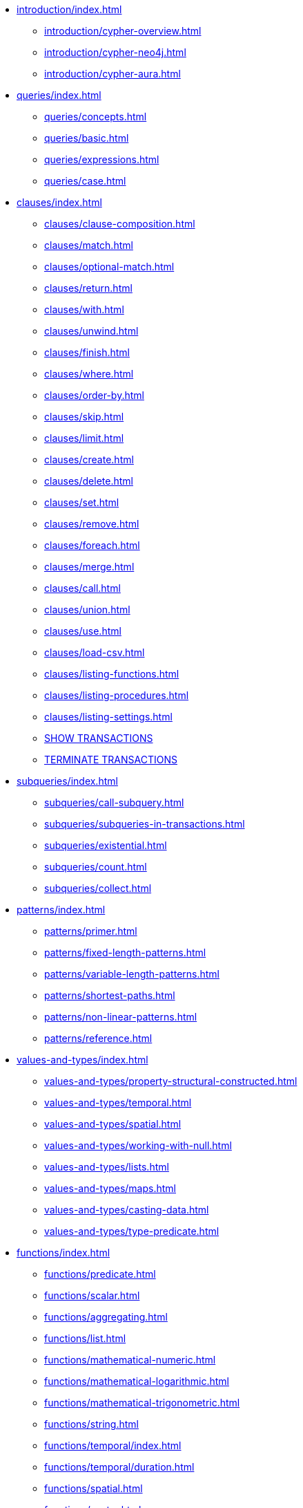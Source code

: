 * xref:introduction/index.adoc[]
** xref:introduction/cypher-overview.adoc[]
** xref:introduction/cypher-neo4j.adoc[]
** xref:introduction/cypher-aura.adoc[]

* xref:queries/index.adoc[]
** xref:queries/concepts.adoc[]
** xref:queries/basic.adoc[]
** xref:queries/expressions.adoc[]
** xref:queries/case.adoc[]

* xref:clauses/index.adoc[]
** xref:clauses/clause-composition.adoc[]
** xref:clauses/match.adoc[]
** xref:clauses/optional-match.adoc[]
** xref:clauses/return.adoc[]
** xref:clauses/with.adoc[]
** xref:clauses/unwind.adoc[]
** xref:clauses/finish.adoc[]
** xref:clauses/where.adoc[]
** xref:clauses/order-by.adoc[]
** xref:clauses/skip.adoc[]
** xref:clauses/limit.adoc[]
** xref:clauses/create.adoc[]
** xref:clauses/delete.adoc[]
** xref:clauses/set.adoc[]
** xref:clauses/remove.adoc[]
** xref:clauses/foreach.adoc[]
** xref:clauses/merge.adoc[]
** xref:clauses/call.adoc[]
** xref:clauses/union.adoc[]
** xref:clauses/use.adoc[]
** xref:clauses/load-csv.adoc[]
** xref:clauses/listing-functions.adoc[]
** xref:clauses/listing-procedures.adoc[]
** xref:clauses/listing-settings.adoc[]
** xref:clauses/transaction-clauses.adoc#query-listing-transactions[SHOW TRANSACTIONS]
** xref:clauses/transaction-clauses.adoc#query-terminate-transactions[TERMINATE TRANSACTIONS]

* xref:subqueries/index.adoc[]
** xref:subqueries/call-subquery.adoc[]
** xref:subqueries/subqueries-in-transactions.adoc[]
** xref:subqueries/existential.adoc[]
** xref:subqueries/count.adoc[]
** xref:subqueries/collect.adoc[]

* xref:patterns/index.adoc[]
** xref:patterns/primer.adoc[]
** xref:patterns/fixed-length-patterns.adoc[]
** xref:patterns/variable-length-patterns.adoc[]
** xref:patterns/shortest-paths.adoc[]
** xref:patterns/non-linear-patterns.adoc[]
** xref:patterns/reference.adoc[]


* xref:values-and-types/index.adoc[]
** xref:values-and-types/property-structural-constructed.adoc[]
** xref:values-and-types/temporal.adoc[]
** xref:values-and-types/spatial.adoc[]
** xref:values-and-types/working-with-null.adoc[]
** xref:values-and-types/lists.adoc[]
** xref:values-and-types/maps.adoc[]
** xref:values-and-types/casting-data.adoc[]
** xref:values-and-types/type-predicate.adoc[]

* xref:functions/index.adoc[]
** xref:functions/predicate.adoc[]
** xref:functions/scalar.adoc[]
** xref:functions/aggregating.adoc[]
** xref:functions/list.adoc[]
** xref:functions/mathematical-numeric.adoc[]
** xref:functions/mathematical-logarithmic.adoc[]
** xref:functions/mathematical-trigonometric.adoc[]
** xref:functions/string.adoc[]
** xref:functions/temporal/index.adoc[]
** xref:functions/temporal/duration.adoc[]
** xref:functions/spatial.adoc[]
** xref:functions/vector.adoc[]
** xref:functions/load-csv.adoc[]
** xref:functions/graph.adoc[]
** xref:functions/database.adoc[]
** xref:functions/user-defined.adoc[]

* xref:genai-integrations.adoc[]
* xref:indexes/index.adoc[]
** xref:indexes/search-performance-indexes/overview.adoc[]
*** xref:indexes/search-performance-indexes/managing-indexes.adoc[]
*** xref:indexes/search-performance-indexes/using-indexes.adoc[]
*** xref:indexes/search-performance-indexes/index-hints.adoc[]
** xref:indexes/semantic-indexes/overview.adoc[]
*** xref:indexes/semantic-indexes/full-text-indexes.adoc[]
*** xref:indexes/semantic-indexes/vector-indexes.adoc[]
** xref:indexes/syntax.adoc[]

* xref:constraints/index.adoc[]
** xref:constraints/syntax.adoc[]
** xref:constraints/examples.adoc[]

* xref:planning-and-tuning/index.adoc[]
** xref:planning-and-tuning/execution-plans.adoc[]
** xref:planning-and-tuning/operators/index.adoc[]
*** xref:planning-and-tuning/operators/operators-detail.adoc[]
** xref:planning-and-tuning/runtimes/index.adoc[]
*** xref:planning-and-tuning/runtimes/concepts.adoc[Concepts]
*** xref:planning-and-tuning/runtimes/reference.adoc[]
** xref:planning-and-tuning/query-tuning.adoc[]


* xref:query-caches/index.adoc[]
** xref:query-caches/unified-query-caches.adoc[]

* xref:administration/index.adoc[]

* xref:syntax/index.adoc[]
** xref:syntax/parsing.adoc[]
** xref:syntax/naming.adoc[]
** xref:syntax/variables.adoc[]
** xref:syntax/reserved.adoc[]
** xref:syntax/parameters.adoc[]
** xref:syntax/operators.adoc[]
** xref:syntax/comments.adoc[]

* xref:deprecations-additions-removals-compatibility.adoc[]

* Appendix
** xref:styleguide.adoc[]
** xref:appendix/gql-conformance/index.adoc[]
*** xref:appendix/gql-conformance/unsupported-mandatory.adoc[]
*** xref:appendix/gql-conformance/supported-optional.adoc[]
*** xref:appendix/gql-conformance/analogous-cypher.adoc[]
** xref:appendix/tutorials/index.adoc[]
*** xref:appendix/tutorials/basic-query-tuning.adoc[]
*** xref:appendix/tutorials/advanced-query-tuning.adoc[]
*** xref:appendix/tutorials/shortestpath-planning.adoc[]
